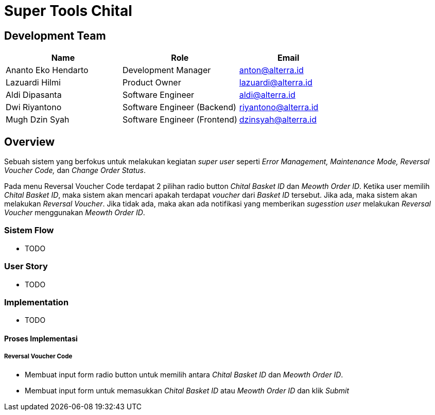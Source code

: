= Super Tools Chital

== Development Team

[cols="35%,35%,30%",frame=all, grid=all]
|===
^.^h| *Name* 
^.^h| *Role* 
^.^h| *Email*

| Ananto Eko Hendarto 
|  Development Manager 
| anton@alterra.id

| Lazuardi Hilmi  
| Product Owner 
| lazuardi@alterra.id

| Aldi Dipasanta 
| Software Engineer 
| aldi@alterra.id

| Dwi Riyantono 
| Software Engineer (Backend) 
| riyantono@alterra.id

| Mugh Dzin Syah 
| Software Engineer (Frontend) 
| dzinsyah@alterra.id
|===

== Overview

Sebuah sistem yang berfokus untuk melakukan kegiatan _super user_ seperti _Error Management, Maintenance Mode, Reversal Voucher Code,_ dan _Change Order Status_.

Pada menu Reversal Voucher Code terdapat 2 pilihan radio button _Chital Basket ID_ dan _Meowth Order ID_. Ketika user memilih _Chital Basket ID_, maka sistem akan mencari apakah terdapat _voucher_ dari _Basket ID_ tersebut. Jika ada, maka sistem akan melakukan _Reversal Voucher_. Jika tidak ada, maka akan ada notifikasi yang memberikan _sugesstion_ _user_ melakukan _Reversal Voucher_ menggunakan _Meowth Order ID_.

=== Sistem Flow

* TODO

=== User Story

* TODO

=== Implementation

* TODO

==== Proses Implementasi

===== Reversal Voucher Code

* Membuat input form radio button untuk memilih antara _Chital Basket ID_ dan _Meowth Order ID_. 

* Membuat input form untuk memasukkan _Chital Basket ID_ atau _Meowth Order ID_ dan klik _Submit_